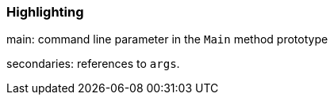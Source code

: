 === Highlighting

main: command line parameter in the ``++Main++`` method prototype

secondaries: references to ``++args++``.

